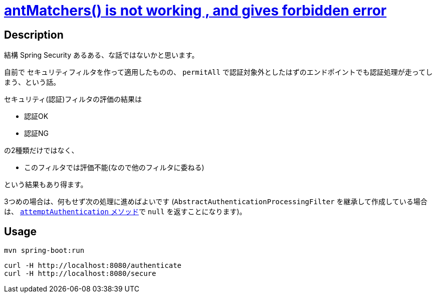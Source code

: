 = https://stackoverflow.com/q/69806484/4506703[antMatchers() is not working , and gives forbidden error]

== Description

結構 Spring Security あるある、な話ではないかと思います。

自前で セキュリティフィルタを作って適用したものの、 `permitAll` で認証対象外としたはずのエンドポイントでも認証処理が走ってしまう、という話。

セキュリティ(認証)フィルタの評価の結果は

* 認証OK
* 認証NG

の2種類だけではなく、

* このフィルタでは評価不能(なので他のフィルタに委ねる)

という結果もあり得ます。

3つめの場合は、何もせず次の処理に進めばよいです
(`AbstractAuthenticationProcessingFilter` を継承して作成している場合は、 https://docs.spring.io/spring-security/site/docs/5.5.3/api/org/springframework/security/web/authentication/AbstractAuthenticationProcessingFilter.html#attemptAuthentication(javax.servlet.http.HttpServletRequest,javax.servlet.http.HttpServletResponse)[`attemptAuthentication` メソッド]で `null` を返すことになります)。


== Usage 

[soruce,sh]
----
mvn spring-boot:run
----

[soruce,sh]
----
curl -H http://localhost:8080/authenticate
curl -H http://localhost:8080/secure
----
